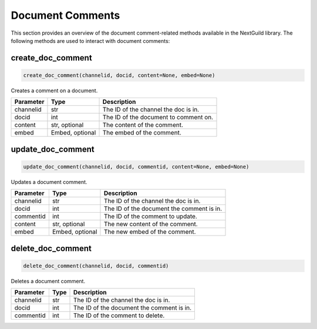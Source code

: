 Document Comments
===============

This section provides an overview of the document comment-related methods available in the NextGuild library. The following methods are used to interact with document comments:

create_doc_comment
------------------

.. code-block:: python

    create_doc_comment(channelid, docid, content=None, embed=None)

Creates a comment on a document.

+-------------+--------+----------------------------------------+
| Parameter   | Type   | Description                            |
+=============+========+========================================+
| channelid   |str     | The ID of the channel the doc is in.   |
+-------------+--------+----------------------------------------+
| docid       |int     | The ID of the document to comment on.  |
+-------------+--------+----------------------------------------+
| content     |str,    | The content of the comment.            |
|             |optional|                                        |
+-------------+--------+----------------------------------------+
| embed       |Embed,  | The embed of the comment.              |
|             |optional|                                        |
+-------------+--------+----------------------------------------+

update_doc_comment
------------------

.. code-block:: python

    update_doc_comment(channelid, docid, commentid, content=None, embed=None)

Updates a document comment.

+-------------+--------+-----------------------------------------+
| Parameter   | Type   | Description                             |
+=============+========+=========================================+
| channelid   |str     | The ID of the channel the doc is in.    |
+-------------+--------+-----------------------------------------+
| docid       |int     |The ID of the document the comment is in.|
+-------------+--------+-----------------------------------------+
| commentid   |int     | The ID of the comment to update.        |
+-------------+--------+-----------------------------------------+
| content     |str,    | The new content of the comment.         |
|             |optional|                                         |
+-------------+--------+-----------------------------------------+
| embed       |Embed,  | The new embed of the comment.           |
|             |optional|                                         |
+-------------+--------+-----------------------------------------+

delete_doc_comment
------------------

.. code-block:: python

    delete_doc_comment(channelid, docid, commentid)

Deletes a document comment.

+-------------+--------+-----------------------------------------+
| Parameter   | Type   | Description                             |
+=============+========+=========================================+
| channelid   |str     | The ID of the channel the doc is in.    |
+-------------+--------+-----------------------------------------+
| docid       |int     |The ID of the document the comment is in.|
+-------------+--------+-----------------------------------------+
| commentid   |int     | The ID of the comment to delete.        |
+-------------+--------+-----------------------------------------+
